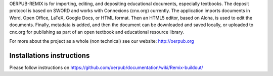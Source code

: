 OERPUB-REMIX is for importing, editing, and depositing educational documents, especially textbooks. The deposit 
protocol is based on SWORD and works with Connexions (cnx.org) currently. The application imports documents in Word, Open 
Office, LaTeX, Google Docs, or HTML format. Then an HTML5 editor, based on Aloha, is used to edit the documents. Finally, 
metadata is added, and then the document can be downloaded and saved locally, or uploaded to cnx.org for publishing as part
of an open textbook and educational resource library.

For more about the project as a whole (non technical) see our website: http://oerpub.org

Installations instructions
==========================

Please follow instructions on https://github.com/oerpub/documentation/wiki/Remix-buildout/
